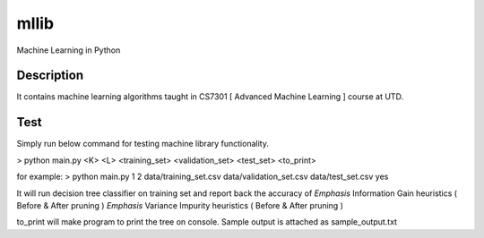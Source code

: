 =====
mllib
=====
Machine Learning in Python

Description
===========

It contains machine learning algorithms taught in CS7301 [ Advanced Machine Learning ] course at UTD.

Test
====
Simply run below command for testing machine library functionality.

> python main.py <K> <L> <training_set> <validation_set> <test_set> <to_print>

for example:
> python main.py 1 2 data/training_set.csv  data/validation_set.csv data/test_set.csv yes

It will run decision tree classifier on training set and report back the accuracy of 
*Emphasis*  Information Gain heuristics (  Before & After pruning )
*Emphasis* Variance Impurity heuristics ( Before & After pruning )

to_print will make program to print the tree on console. Sample output is attached as sample_output.txt
